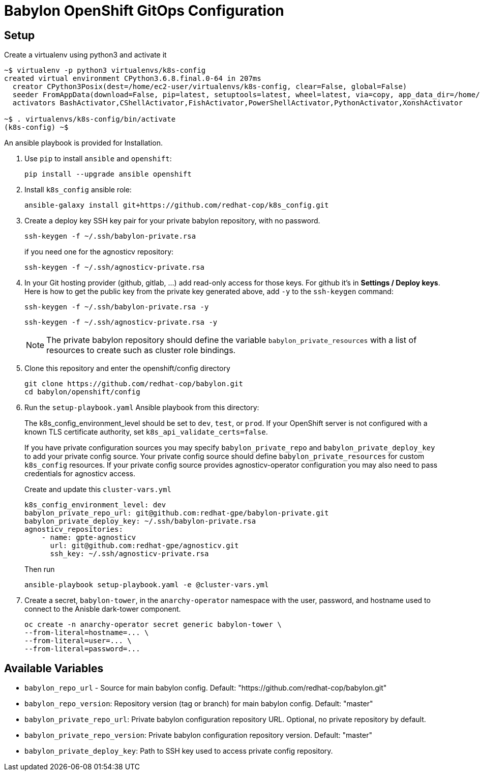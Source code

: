 = Babylon OpenShift GitOps Configuration

== Setup

Create a virtualenv using python3 and activate it

----
~$ virtualenv -p python3 virtualenvs/k8s-config
created virtual environment CPython3.6.8.final.0-64 in 207ms
  creator CPython3Posix(dest=/home/ec2-user/virtualenvs/k8s-config, clear=False, global=False)
  seeder FromAppData(download=False, pip=latest, setuptools=latest, wheel=latest, via=copy, app_data_dir=/home/ec2-user/.local/share/virtualenv/seed-app-data/v1.0.1)
  activators BashActivator,CShellActivator,FishActivator,PowerShellActivator,PythonActivator,XonshActivator

~$ . virtualenvs/k8s-config/bin/activate
(k8s-config) ~$
----

An ansible playbook is provided for Installation.

. Use `pip` to install `ansible` and `openshift`:
+
----------------------------------------------
pip install --upgrade ansible openshift
----------------------------------------------

. Install `k8s_config` ansible role:
+
-----------------------------------------------------------------------------------------
ansible-galaxy install git+https://github.com/redhat-cop/k8s_config.git
-----------------------------------------------------------------------------------------

. Create a deploy key SSH key pair for your private babylon repository, with no password.
+
----
ssh-keygen -f ~/.ssh/babylon-private.rsa
----
+
if you need one for the agnosticv repository:
+
----
ssh-keygen -f ~/.ssh/agnosticv-private.rsa
----

. In your Git hosting provider (github, gitlab, ...) add read-only access for
those keys.
For github it's in *Settings / Deploy keys*.
Here is how to get the public key from the private key generated above, add `-y`
to the `ssh-keygen` command:
+
----
ssh-keygen -f ~/.ssh/babylon-private.rsa -y
----
+
----
ssh-keygen -f ~/.ssh/agnosticv-private.rsa -y
----
+
NOTE: The private babylon repository should define the variable `babylon_private_resources` with a list of resources to create such as cluster role bindings.

. Clone this repository and enter the openshift/config directory
+
----
git clone https://github.com/redhat-cop/babylon.git
cd babylon/openshift/config
----

. Run the `setup-playbook.yaml` Ansible playbook from this directory:
+
The k8s_config_environment_level should be set to `dev`, `test`, or `prod`.
If your OpenShift server is not configured with a known TLS certificate authority, set `k8s_api_validate_certs=false`.
+
If you have private configuration sources you may specify `babylon_private_repo` and `babylon_private_deploy_key` to add your private config source.
Your private config source should define `babylon_private_resources` for custom `k8s_config` resources.
If your private config source provides agnosticv-operator configuration you may also need to pass credentials for agnosticv access.
+
.Create and update this `cluster-vars.yml`
----------------------------------------
k8s_config_environment_level: dev
babylon_private_repo_url: git@github.com:redhat-gpe/babylon-private.git
babylon_private_deploy_key: ~/.ssh/babylon-private.rsa
agnosticv_repositories:
    - name: gpte-agnosticv
      url: git@github.com:redhat-gpe/agnosticv.git
      ssh_key: ~/.ssh/agnosticv-private.rsa
----------------------------------------
+
.Then run
----------------------------------------
ansible-playbook setup-playbook.yaml -e @cluster-vars.yml
----------------------------------------

. Create a secret, `babylon-tower`, in the `anarchy-operator` namespace with the user, password, and hostname used to connect to the Anisble dark-tower component.
+
-----
oc create -n anarchy-operator secret generic babylon-tower \
--from-literal=hostname=... \
--from-literal=user=... \
--from-literal=password=...
-----

== Available Variables

* `babylon_repo_url` - Source for main babylon config.
Default: "https://github.com/redhat-cop/babylon.git"

* `babylon_repo_version`: Repository version (tag or branch) for main babylon config.
Default: "master"

* `babylon_private_repo_url`: Private babylon configuration repository URL.
Optional, no private repository by default.

* `babylon_private_repo_version`: Private babylon configuration repository version.
Default: "master"

* `babylon_private_deploy_key`: Path to SSH key used to access private config repository.
